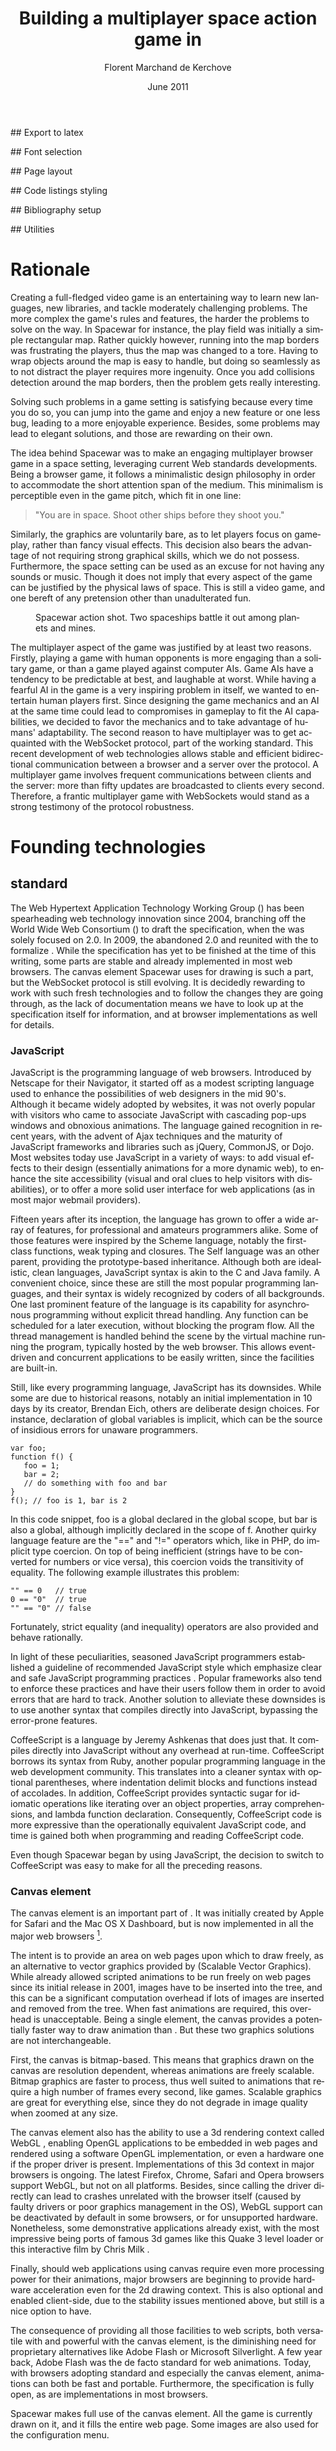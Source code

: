 # Draft of articles documenting Spacewar.
#+Title: Building a multiplayer space action game in \sc{html5}
#+Author: Florent Marchand de Kerchove
#+Email: fmdkdd@gmail.com
#+Date: June 2011
#+Language: en

## Export to latex 
#+LATEX_CMD: xelatex
#+LATEX_CLASS: article
#+LATEX_CLASS_OPTIONS: [a4paper, 12pt]
#+OPTIONS: toc:t

## Font selection
#+LATEX_HEADER: \setmainfont[Mapping=tex-text, Numbers={OldStyle, Proportional}, OpticalSize=0]{Utopia Std}
#+LATEX_HEADER: \newfontfamily\progfont[Numbers={Lining}, Scale=MatchLowercase]{Utopia Std}
#+LATEX_HEADER: \setmonofont[Mapping=tex-text, Scale=MatchLowercase]{Utopia Std}

## Page layout
#+LATEX_HEADER: \addtolength{\oddsidemargin}{-.2in}
#+LATEX_HEADER: \addtolength{\evensidemargin}{-.2in}
#+LATEX_HEADER: \addtolength{\textwidth}{.4in}
#+LATEX_HEADER: \addtolength{\topmargin}{-.4in}
#+LATEX_HEADER: \addtolength{\textheight}{.4in}
#+LATEX_HEADER: \linespread{1.05}

## Code listings styling
#+LATEX_HEADER: \usepackage{xcolor}
#+LATEX_HEADER: \definecolor{racoon}{rgb}{0.6, 0.6, 0.7}

#+LATEX_HEADER: \lstset{basicstyle=\progfont}
#+LATEX_HEADER: \lstset{tabsize=3, columns=fullflexible}
#+LATEX_HEADER: \lstset{breaklines=false, showstringspaces=false}
#+LATEX_HEADER: \lstset{frame=leftline, framerule=1pt, rulecolor=\color{racoon}}
#+LATEX_HEADER: \lstset{xleftmargin=7pt, framesep=5pt}

#+LATEX_HEADER: \lstnewenvironment{javascript}
#+LATEX_HEADER: {\lstset{ language={C}, morekeywords={var, function} }}{}

#+LATEX_HEADER: \lstnewenvironment{coffeescript}
#+LATEX_HEADER: {\lstset{ language={Ruby}, morekeywords={of} }}{}
#+BIND: org-export-latex-custom-lang-environments ((espresso "javascript") (coffee "coffeescript"))

## Bibliography setup
#+LATEX_HEADER: \usepackage{biblatex}
#+LATEX_HEADER: \addbibresource{draft.bib}

## Utilities
#+LATEX_HEADER: \renewcommand{\sc}[1]{\textsc{#1}}

* Rationale
  Creating a full-fledged video game is an entertaining way to learn
  new languages, new libraries, and tackle moderately challenging
  problems. The more complex the game's rules and features, the harder
  the problems to solve on the way. In Spacewar for instance, the play
  field was initially a simple rectangular map. Rather quickly
  however, running into the map borders was frustrating the players,
  thus the map was changed to a tore. Having to wrap objects around
  the map is easy to handle, but doing so seamlessly as to not
  distract the player requires more ingenuity. Once you add collisions
  detection around the map borders, then the problem gets really
  interesting.

  Solving such problems in a game setting is satisfying because every
  time you do so, you can jump into the game and enjoy a new feature or
  one less bug, leading to a more enjoyable experience. Besides, some
  problems may lead to elegant solutions, and those are rewarding on
  their own.

  The idea behind Spacewar was to make an engaging multiplayer browser
  game in a space setting, leveraging current Web standards
  developments. Being a browser game, it follows a minimalistic design
  philosophy in order to accommodate the short attention span of the
  medium. This minimalism is perceptible even in the game pitch, which
  fit in one line:

  #+BEGIN_QUOTE
  "You are in space. Shoot other ships before they shoot you."
  #+END_QUOTE

  Similarly, the graphics are voluntarily bare, as to let players
  focus on gameplay, rather than fancy visual effects. This decision
  also bears the advantage of not requiring strong graphical skills,
  which we do not possess. Furthermore, the space setting can be used
  as an excuse for not having any sounds or music. Though it does not
  imply that every aspect of the game can be justified by the physical
  laws of space. This is still a video game, and one bereft of any
  pretension other than unadulterated fun.

  #+CAPTION: Spacewar action shot. Two spaceships battle it out among
  #+CAPTION: planets and mines.
  #+ATTR_LaTeX: scale=1
  [[./img/action-shot.png]]

  The multiplayer aspect of the game was justified by at least two
  reasons. Firstly, playing a game with human opponents is more
  engaging than a solitary game, or than a game played against
  computer AIs. Game AIs have a tendency to be predictable at best,
  and laughable at worst. While having a fearful AI in the game is a
  very inspiring problem in itself, we wanted to entertain human
  players first. Since designing the game mechanics and an AI at the
  same time could lead to compromises in gameplay to fit the AI
  capabilities, we decided to favor the mechanics and to take
  advantage of humans' adaptability. The second reason to have
  multiplayer was to get acquainted with the WebSocket protocol, part
  of the \sc{html5} working standard. This recent development of web
  technologies allows stable and efficient bidirectional communication
  between a browser and a server over the \sc{http} protocol. A multiplayer
  game involves frequent communications between clients and the
  server: more than fifty updates are broadcasted to clients every
  second. Therefore, a frantic multiplayer game with WebSockets would
  stand as a strong testimony of the protocol robustness.

* Founding technologies

** \sc{html5} standard
   The Web Hypertext Application Technology Working Group
   (\sc{whatwg}) has been spearheading web technology innovation
   since 2004, branching off the World Wide Web Consortium
   (\sc{w3c}) to draft the \sc{html5} specification, when the
   \sc{w3c} was solely focused on \sc{xhtml} 2.0. In 2009, the
   \sc{w3c} abandoned \sc{xhtml} 2.0 and reunited with the
   \sc{whatwg} to formalize \sc{html5}. While the
   specification has yet to be finished at the time of this writing,
   some parts are stable and already implemented in most web
   browsers. The canvas element Spacewar uses for drawing is such a
   part, but the WebSocket protocol is still evolving. It is decidedly
   rewarding to work with such fresh technologies and to follow the
   changes they are going through, as the lack of documentation means
   we have to look up at the specification itself for information, and
   at browser implementations as well for details.

*** JavaScript
    JavaScript is the programming language of web browsers. Introduced
    by Netscape for their Navigator, it started off as a modest
    scripting language used to enhance the possibilities of web
    designers in the mid 90's. Although it became widely adopted by
    websites, it was not overly popular with visitors who came to
    associate JavaScript with cascading pop-ups windows and obnoxious
    animations. The language gained recognition in recent years, with
    the advent of Ajax techniques and the maturity of JavaScript
    frameworks and libraries such as jQuery, CommonJS, or Dojo. Most
    websites today use JavaScript in a variety of ways: to add visual
    effects to their design (essentially animations for a more dynamic
    web), to enhance the site accessibility (visual and oral clues to
    help visitors with disabilities), or to offer a more solid user
    interface for web applications (as in most major webmail
    providers).

    Fifteen years after its inception, the language has grown to offer
    a wide array of features, for professional and amateurs
    programmers alike. Some of those features were inspired by the
    Scheme language, notably the first-class functions, weak typing
    and closures. The Self language was an other parent, providing the
    prototype-based inheritance. Although both are idealistic, clean
    languages, JavaScript syntax is akin to the C and Java family. A
    convenient choice, since these are still the most popular
    programming languages, and their syntax is widely recognized by
    coders of all backgrounds. One last prominent feature of the
    language is its capability for asynchronous programming without
    explicit thread handling. Any function can be scheduled for a
    later execution, without blocking the program flow. All the thread
    management is handled behind the scene by the virtual machine
    running the program, typically hosted by the web browser. This
    allows event-driven and concurrent applications to be easily
    written, since the facilities are built-in.

    Still, like every programming language, JavaScript has its
    downsides. While some are due to historical reasons, notably an
    initial implementation in 10 days by its creator, Brendan Eich,
    others are deliberate design choices. For instance, declaration of
    global variables is implicit, which can be the source of insidious
    errors for unaware programmers.

    #+BEGIN_SRC espresso
      var foo;
      function f() {
         foo = 1;
         bar = 2;
         // do something with foo and bar
      }
      f(); // foo is 1, bar is 2
    #+END_SRC

    In this code snippet, foo is a global declared in the global
    scope, but bar is also a global, although implicitly declared in
    the scope of f. Another quirky language feature are the "==" and
    "!=" operators which, like in PHP, do implicit type coercion. On
    top of being inefficient (strings have to be converted for numbers
    or vice versa), this coercion voids the transitivity of
    equality. The following example illustrates this problem:

    #+BEGIN_SRC espresso
      "" == 0   // true
      0 == "0"  // true
      "" == "0" // false
    #+END_SRC
    
    Fortunately, strict equality (and inequality) operators are also
    provided and behave rationally.
    
    In light of these peculiarities, seasoned JavaScript programmers
    established a guideline of recommended JavaScript style which
    emphasize clear and safe JavaScript programming practices
    \cite{js-garden}. Popular frameworks also tend to enforce these
    practices and have their users follow them in order to avoid
    errors that are hard to track. Another solution to alleviate these
    downsides is to use another syntax that compiles directly into
    JavaScript, bypassing the error-prone features.

    CoffeeScript is a language by Jeremy Ashkenas \cite{coffee} that
    does just that. It compiles directly into JavaScript without any
    overhead at run-time. CoffeeScript borrows its syntax from Ruby,
    another popular programming language in the web development
    community. This translates into a cleaner syntax with optional
    parentheses, where indentation delimit blocks and functions
    instead of accolades. In addition, CoffeeScript provides syntactic
    sugar for idiomatic operations like iterating over an object
    properties, array comprehensions, and lambda function declaration.
    Consequently, CoffeeScript code is more expressive than the
    operationally equivalent JavaScript code, and time is gained both
    when programming and reading CoffeeScript code.
    
    Even though Spacewar began by using JavaScript, the decision to
    switch to CoffeeScript was easy to make for all the preceding
    reasons.

*** Canvas element
    The canvas \sc{html} element \cite{canvas} is an important part of
    \sc{html5}. It was initially created by Apple for Safari and the Mac OS
    X Dashboard, but is now implemented in all the major web browsers
    [fn:: By major web browsers, we mean Firefox, Chrome, Internet
    Explorer, Safari and Opera.].

    The intent is to provide an area on web pages upon which to draw
    freely, as an alternative to vector graphics provided by \sc{svg}
    (Scalable Vector Graphics). While \sc{svg} already allowed scripted
    animations to be run freely on web pages since its initial release
    in 2001, \sc{svg} images have to be inserted into the \sc{dom} tree, and
    this can be a significant computation overhead if lots of \sc{svg}
    images are inserted and removed from the \sc{dom} tree. When fast
    animations are required, this overhead is unacceptable. Being a
    single \sc{dom} element, the canvas provides a potentially faster way
    to draw animation than \sc{svg}. But these two graphics solutions are
    not interchangeable.

    First, the canvas is bitmap-based. This means that graphics drawn
    on the canvas are resolution dependent, whereas \sc{svg} animations are
    freely scalable. Bitmap graphics are faster to process, thus well
    suited to animations that require a high number of frames every
    second, like games. Scalable graphics are great for everything
    else, since they do not degrade in image quality when zoomed at
    any size.

    The canvas element also has the ability to use a 3d rendering
    context called WebGL \cite{webgl}, enabling OpenGL applications to
    be embedded in web pages and rendered using a software OpenGL
    implementation, or even a hardware one if the proper driver is
    present. Implementations of this 3d context in major browsers is
    ongoing. The latest Firefox, Chrome, Safari and Opera browsers
    support WebGL, but not on all platforms. Besides, since calling
    the \sc{gpu} driver directly can lead to crashes unrelated with the
    browser itself (caused by faulty drivers or poor graphics
    management in the OS), WebGL support can be deactivated by default
    in some browsers, or for unsupported hardware. Nonetheless, some
    demonstrative applications already exist, with the most impressive
    being ports of famous 3d games like this Quake 3 level loader
    \cite{q3demo} or this interactive film by Chris Milk \cite{rome}.
    
    Finally, should web applications using canvas require even more
    processing power for their animations, major browsers are
    beginning to provide hardware acceleration even for the 2d drawing
    context. This is also optional and enabled client-side, due to the
    stability issues mentioned above, but still is a nice option to
    have.

    The consequence of providing all those facilities to web scripts,
    both versatile with \sc{svg} and powerful with the canvas element, is
    the diminishing need for proprietary alternatives like Adobe Flash
    or Microsoft Silverlight. A few year back, Adobe Flash was the de
    facto standard for web animations. Today, with browsers adopting
    \sc{html5} standard and especially the canvas element, animations can
    both be fast and portable. Furthermore, the specification is fully
    open, as are implementations in most browsers.
      
    Spacewar makes full use of the canvas element. All the game is
    currently drawn on it, and it fills the entire web page. Some \sc{svg}
    images are also used for the configuration menu.
    
*** WebSocket
    The major part of Spacewar is its multiplayer aspect: having
    multiple players participating in the same game, each using a
    different browser on their own computer. This is enabled by the
    introduction of WebSockets to \sc{html5}.

    The \sc{http} protocol was conceived as a unidirectional protocol: from
    the client to the server. The server can not initiate an
    unsolicited connection with a client, and is only allowed to send
    data to the client in response to a previous request from the
    client. Yet, asynchronous updates from the server have become a
    major part of today's web browsing. The usual solution is to abuse
    the protocol in part, by having the client frequently poll the
    server for updates. Typically, the client would send a request to
    the server every two seconds, and the server would respond with
    update data, or with an empty response if no update occurred. This
    is a simple way to provide the illusion of asynchronous updates,
    but it comes at a price. 

    To receive update in a timely fashion, the polling frequency
    should be short, around 5 seconds. This means that every 5
    seconds, a \sc{http} request is sent to the server, and a response is
    received. Sending a new \sc{http} request requires establishing a \sc{tcp}
    connection with the server, and that in turn takes some round
    trips between the client and the server. In addition, the request
    and response have to contain \sc{http} headers that add to the packets'
    size, though the information they transmit is mostly the same each
    time. This short polling technique is thus very inefficient, as
    not only time is wasted by setting up a full \sc{tcp} communication
    each time, but bandwidth is also squandered.

    To alleviate these problems, more refined techniques have come to
    light. The two most common mechanisms are known as \sc{http} long
    polling and \sc{http} streaming. Both are described \sc{rfc} 6202
    \cite{rfc6202}. As the name implies, long polling consists of
    sending a request to the server, who will delay its response until
    there is data to transmit. When the client receives the response,
    it immediately sends a new request for the next update. In \sc{http}
    streaming, the server sends its response in parts, thus keeping
    the connection with the client alive, until its renewal after a
    set amount of time. While more efficient than short polling, both
    have disadvantages over a straightforward \sc{tcp} socket. When
    renewing the long poll request or stream, messages can not be sent
    from the server, and must thus be buffered until the connection is
    established. Other difficulties may arise when intermediaries
    (proxies, gateways) are present between the client and the server,
    as they may decide to cache the server responses, thus defeating
    the mechanism. Best practices for implementing these techniques
    are described in the \sc{rfc}.

    A better solution is to augment the \sc{http} protocol, allowing true,
    persistent bi-directional communication without much
    overhead. That is precisely the high-level description of the
    WebSocket protocol \cite{ws-prot}. This protocol consists of
    establishing a \sc{tcp} connection between a client and a server,
    allowing two-way message passing after an \sc{http} handshake
    part. Using the \sc{http} request/response model, both client and
    server acknowledge of an "\sc{http} upgrade" to use the WebSocket
    protocol. Once they agree, messages can be freely sent between
    both entities until the connection is closed. In addition to the
    \sc{tcp} connection, the WebSocket protocol provides other features. To
    quote the protocol draft:

    - a Web "origin"-based security model for browsers;
    - an addressing and protocol naming mechanism to support multiple
      services on one port and multiple host names on one \sc{ip} address;
    - a framing mechanism on top of \sc{tcp} to get back to the \sc{ip}
      packet mechanism that \sc{tcp} is built on, but without length limits.

    The WebSocket protocol enforces the same origin policy commonly
    used in web browsers. Basically, WebSockets established between a
    browser and a web server at http://www.foo.com/ can only be
    accessed by scripts running for a page from a server with the same
    domain. Scripts from other domains do not have legitimate access
    to resources (scripts, sockets) of others.

    The WebSocket \sc{API} \cite{ws-api} offered to web browsers
    scripts is rather straightforward, and event-based. In simple
    setups, the client only has to create a WebSocket object, then
    register function callbacks for the following events: connection
    open, message received, connection closed. The WebSocket object
    can be used to send messages to the server, and to close the
    connection. Messages can either be sent as \sc{utf-8} strings or
    as raw binary.

** Node
   Obviously, WebSocket support is required both on the client and on
   the server. On the client side, a check may be done when the game
   script executes to detect WebSocket support in the browser, and act
   accordingly. On the server front, the choice is more limited. The
   early prototype of Spacewar used a \sc{php} implementation of the
   WebSocket protocol on the server. Back then, the server was only
   used to pass messages around between clients. All the game logic
   was handled by the clients themselves, and each client sent its
   state to all the others, via the server. It quickly became clear
   however that this \sc{php} implementation of WebSocket was meant
   for trivial demonstrations purposes, but not for real applications.

   As a result of the WebSocket protocol being recent and not
   finalized, the number of implementations available outside of web
   browsers is not overwhelming, though sufficient. Although the
   protocol is not overly complicated, implementing it was beyond the
   scope of Spacewar. Besides, due to security concerns, the protocol
   is still evolving. An implementation that can stay up to date with
   current and future versions of the protocol is preferred. This
   essentially means that the chosen WebSocket implementation should
   be popular enough to ensure that it will be supported until at
   least the protocol finalization. A rapid search indicates there are
   already quite a few implementations for C, C#, Java, Ruby and
   JavaScript, and more. The JavaScript implementation is of
   particular interest, and was chosen for reasons we will now expose.

   First and foremost, since JavaScript was required for programming
   the client, having it as the server language helps promoting code
   reuse and consistency. The code is clearer as a result, since some
   client constructs are mirrored on the server.
   
   Secondly, the chosen JavaScript implementation of the WebSocket
   protocol is actually a module for a high-performance server
   back-end software running JavaScript code, called Node (or node.js)
   \cite{node}. At the core, Node is an abstraction of asynchronous
   I/O with a layer of web-oriented networking facilities designed for
   building scalable web servers. Under the hood Node is running
   Google's V8 JavaScript engine, which allow users to program all
   their server code using only JavaScript, although Node itself is
   essentially C++.
   
   With the growing number of Internet users, it is not uncommon for
   web hosts serving popular content to handle a million or more daily
   hits, and a hundred thousand of simultaneous clients. Against such
   numbers, very efficient server software (and hardware) is required.
   The two main approaches for serving content at this rate in server
   software are multithreading and asynchronous (non-blocking)
   I/O. While allocating a thread for each client (or a group of
   clients) and retrieving content with blocking I/O in each thread is
   feasible, implementations of threads in most systems makes this
   solution sub-optimal. For one, managing ten thousand threads can
   become quite complex. In addition, the costs of thread allocating,
   context switching and scheduling hamper this method's scalability.

   On the other hand, asynchronous I/O is rather straightforward:
   instead of spawning a new lightweight process (thread) to read and
   send a file to the client, just wait for the system to signal the
   file readiness, and execute a callback function to read and send
   it. The cost of handling one more client is much lower than for
   multithreading, although not all non-blocking I/O mechanisms in the
   OS are equal. Hardware interrupts are favored, but might not be
   available, in which case the slower method of polling is used.
   Nonetheless, non-blocking I/O has garnered a strong following in
   the web development community, assessed by the popularity of server
   software like Python's Twisted, or Ruby's EventMachine. This is
   explained partly by the popularity of the language they are
   implemented in, partly by the performance they provide, and mostly
   by the convenience of their event-driven model for programmers.

   Since all the work with asynchronous I/O is done in callbacks, this
   directly translates into programming for events, a recurrent
   pattern of web programming. For instance, an \sc{http} server will have
   a function to handle a "request" event. Every request sent to the
   server will wake up Node, trigger this function, and send Node to
   sleep once the function has returned. It must be noted that since
   no threading is involved, the callbacks execute sequentially rather
   than concurrently. In particular, callbacks that are slow to return
   will become a bottleneck for the server scalability. Nevertheless,
   the event-driven approach is quite fit to the \sc{http} request/response
   model, as well as other network applications.

   Node also aims to be very modular: even core features are provided
   as modules lazily loadable in a server program. The WebSocket
   protocol is available in Node thanks to such modules. Spacewar uses
   the one named Socket.IO \cite{socket-io}. While other modules
   expose the bare WebSocket protocol in Node, Socket.IO can fallback
   to other protocols (like Ajax, \sc{http} long polling or \sc{http} streaming)
   if the client has no support for WebSocket. This is highly
   convenient, given the discrepancies between browsers as well as
   between a browser's different versions.

* Other works
  Spacewar arose from the want to see some dog-fighting space action
  in web browsers leveraging modern technologies. Outside of the gravity
  gimmick inspired by the open source game Slingshot \cite{slingshot},
  there was no direct influence by other works until we took a peek at
  what was available.

  Strangely enough, the space setting seems to be popular, as at least
  two games built with JavaScript and Node bear the same premises. The
  first one is Lazeroids \cite{lazeroids}. The server was initially
  conceived using Ruby on Rails over a week-end competition, and later
  converted to Node. The gameplay is a voluntary homage to the classic
  1979 arcade game Asteroids where a lone spaceship fires round-shaped
  bullets at dangerously concave asteroids drifting in the otherwise
  empty space. Lazeroids allow multiple players to play in the same
  world and feature a score board. Attacking other players did not
  seem to work right when we tried it, and the gameplay also feels
  dated, with reason. Still, one must keep in mind that Lazeroids was
  conceived as a demonstration of Ruby on Rails and \sc{html5} capabilities
  over a 48-hours period.

  The second space-inspired browser game is Rawkets \cite{rawkets}. Here
  the focus is on player versus player combat, as there are no other
  interactions with the world. The fighting stage is delimited by a
  thick rectangular wall, and the combat is very basic. Ships fire
  bullets that go straight ahead dealing damage to the first target
  hit. Ships can sustain some damage before exploding, and recover
  damage over time. The graphics are elementary, except for the
  somewhat fancy static background and interface. There are even sound
  effects and a background music [fn:: Rawkets uses Adobe Flash for
  sound. Although the \sc{html5} standard introduces an audio API, browser
  implementations might have been lacking when Rawkets was
  conceived.]. Like Lazeroids, Rawkets primary purpose is to
  demonstrate the capabilities of \sc{html5} and Node in the fun setting of
  a multiplayer space fighting game.
     
* Inner workings

** Overview

*** The game's rules and goal
    As previously stated, the intent in building Spacewar was to
    become more comfortable with standard and future web technologies,
    by creating a simple, yet engaging multiplayer game. The core
    gameplay revolves around shooting spaceships in space, with the
    added twist of compensating for the surrounding planets' gravity
    that draws spaceship fire.

    Browsing to the game server's \sc{url} immediately jumps the client
    into the game. Each player controls exactly one ship. The commands
    are simple: ships can rotate left or right, thrust forward, fire a
    bullet or use a bonus. Ships are brittle: one hit is all it takes
    to destroy them. Obstacles are plenty: planets, bullets, other
    ships, and lethal bonuses. The bright side is that dying bears no
    in-game penalty aside from losing any held bonuses, as hitting the
    spacebar immediately spawns a new ship. Hearing the opponent gloat
    over his victory is punishing enough.

    The action takes place on a rectangular map wrapped at the edges,
    effectively simulating a torus. A plain rectangular map with
    border walls is not symmetric: corners are notably disadvantageous
    for players who wander in them, since it is much harder to escape
    from them. The central area will thus see most of the action. A
    torus is symmetric action-wise, as all area have the same
    mobility. The toric map is harder to handle though, especially
    when considering collisions at the map borders, or when drawing it
    seamlessly in the client. The map is populated with immobile
    planets, which have two roles in the game. First they act as
    obstacles for players, as a ship colliding a planet will
    immediately turn to sidereal dust. Players can not blindly go
    forward, but must learn to maneuver skillfully between cluster of
    planets in order to survive. Secondly, planets affect the
    trajectory of bullets fired from the spaceships. Each planet has a
    gravity parameter proportional to its radius, and bullets are
    subject to every planet gravity field. Larger planets pull harder
    on bullets, eventually crashing them on their surface. Players
    have to learn how bullets react to gravity, as it is crucial to
    improve their aim but also to better dodge other ships' bullets.

    The game has no explicit goal other than enjoyment. Adding some
    kind of scoring system, based on the number of ships destroyed and
    length of survival would be trivial, but whether this is
    effectively beneficial to the game experience is still
    undetermined. The core formula has proved to be satisfying enough
    for the time being.

    The bonuses add variety to the game, by introducing new obstacles
    and weapons. New bonuses are regularly dropped onto the map,
    staying at their location until a ship picks it up by flying over
    it. Ships can only have one bonus at a time. Flying over a bonus
    when already holding one will replace it. Once picked up, a bonus
    can be used until it has no more charges. Most bonuses currently
    implemented have only one charge. Bonuses are not definitive, and
    need testing to determine if they have their place in the
    game. The upside is that bonuses are easily added and removed from
    a game for test purposes using parameters. Player feedback can be
    used to increase or decrease the probability of a certain type of
    bonus appearing. Ideally, these parameters could be altered even
    during a game, matching the current players' interests. The most
    successful bonus so far is the mine, immobile when placed on the
    map, but which explodes when a ship or a bullet enter its
    detection radius. These mines are a useful to set up traps against
    tailing opponents, or in tight planet clusters.

*** The decentralized prototype
    Spacewar is divided into a client and a server program. Both are
    written in CoffeeScript, compiled to JavaScript before being
    run. The client program is intended to be executed inside a web
    browser supporting the \sc{html} canvas element. The server must be run
    by Node with additional modules installed.

    Historically, the initial prototype of Spacewar was meant to work
    without a server. The client handled all the game logic simulation,
    in addition to drawing, and one could play the game even if a
    server was not available. On the other hand, if a server was
    running, then clients would send it their position and bullets, and
    the server would broadcast them to all other connected clients. The
    server thus acted as a mere relay.

    This decentralized model had its merits: clients could play without
    a server, nearly all computation was offloaded to clients, thus
    greatly alleviating the server load, and the server was truly
    scalable, able to handle many clients since its only role was to
    coordinate packets between clients. But this approach was not
    devoid of problems. The first one was the game state
    synchronization across all clients. Since all clients ran their own
    game logic and only sent updates concerning their own actions, the
    game state was different for each one ; there was no authoritative
    state as in a centralized model. This allowed asymmetric situations
    to arise, where a ship would be dead for some clients but not for
    others. Although this might have been solvable, by acknowledging
    collisions between entities for affected clients for instance, the
    far greater issue of cheating remained.

    One thing to keep in mind with secure web development that also
    applies to games, is to never trust the client. The client, when
    given the chance, will always try to exploit any flaw to gain
    advantage. In a game setting, this amounts to cheating, which ruins
    the game experience of everyone else involved. This is not to say
    that all clients should be regarded as evil exploiters, as most are
    not, but care should be taken as to minimize, and even annihilate
    the risks. If by any means someone is able to gain an unfair
    advantage, then, given enough time, someone will. Manipulating the
    game code is made even easier with JavaScript browser games ; no
    decompilation is necessary as all the code is interpreted and
    embedded in the web page. With this in mind, letting clients make
    unilateral game decisions is ripe for exploits. In the Spacewar
    prototype, clients could easily change the ship maximum speed, to
    move faster than other players and gain advantage. The sole answer
    is to check all data received from clients, and drop faulty
    packets.

    Again, cheating is avoidable, game state synchronization is doable,
    but complexities and subtleties quickly arise when trying to solve
    both problems. The centralized model of a game server handling all
    game logic and broadcasting it to clients is far simpler to
    design. The choice was thus made early to switch Spacewar to this
    centralized model, at the cost of losing the ability for clients to
    play without a server, and greatly diminishing the scalability, but
    working as expected.

** Client side
   The client program has two roles:
   - It gathers keyboard input from the player and forwards them to
     the server.
   - It receives updates from the server and renders the game to the
     canvas.
   In a way, the client can be thought of as a terminal with a fancy
   interface.

   First, it has to establish the connection to the server. This
   amounts to creating the WebSocket, and waiting for the connected
   event. When this event is received, it contains an id number used
   to identify the client, which the client saves. Then, the client's
   preferences (name and color of ship) are sent, if any, and a ship
   is requested. Once notified of the ship creation, the game render
   loop is started, and the client can play.

   From then on, every time the client hits or releases a key, a
   message is sent to the server. Knowing which keys each client has
   pressed, the server updates each ship accordingly when going
   through its own update loop. When any entity of the game world
   changes, the client receives a message containing the new values to
   synchronize its local state with the server state. The client is
   only told what it needs to know in order to draw the game world
   correctly. Information unneeded for drawing is never transmitted.
   In parallel, the rendering loop displays the game world to the
   player, centered around its ship.

*** The rendering algorithm
    Drawing the game is the main role of the client, and most
    expensive in computer time. All drawing takes place on the \sc{html}
    canvas element, using the 2d rendering context. The canvas is
    stretched to fill the client's whole window, adapting to eventual
    resizing events, thus maximizing the player's view. To ensure
    smooth rendering, the scene is requested to be drawn at 60 frames
    per second. This is only a request: clients will do their best to
    reach this frequency, but under-performing clients might not reach
    it. In this case, the rendering will be choppy, and playing might
    become difficult, or even unsatisfactory. Efforts should thus be
    made to ensure most computers can draw the game fast enough to
    allow a smooth play. Optimization comes after correctness however,
    and since Spacewar is not feature complete at this stage, some
    parts can lead to slowdowns on even recent hardware.

    The rendering loop algorithm is very similar to the following
    code:

    #+BEGIN_SRC coffee
      redraw = (context) ->
         context.clearCanvas()
      
         # Center view around the player's ship.
         centerView()
      
         # Draw all objects.
         for obj in gameObjects
            obj.draw(context) if obj.inView()
      
         # Draw all visual effects.
         for e in effects
            e.draw(context) if e.inView()
      
         # Draw outside of the map bounds.
         drawInfinity(context)
      
         # Draw user interface.
         drawUI(context)
    #+END_SRC

    #+ Schema of drawing process

    We start by clearing the whole canvas, which contained the
    previous frame. This is needed since the scene is centered around
    the player, thus every object in view has to be redrawn every time
    the player moves. On this blank canvas, the game is drawn in
    layers. Each layer is drawn atop of the previous one, and any
    drawing done in a layer obscures the drawings done at the same
    place in lower layers. The first layer contains every game object
    (ships, bullets, planets, bonuses). The second layer is filled
    with cosmetic effects that are tied to a particular object and
    exist only on the client. Ship explosions are the only effect
    present so far. The final layer is used for the user interface:
    radar symbols drawn at the window's edges to indicate other
    players and incoming bonuses that are out of view. The
    drawInfinity method warrants a deeper explanation.

*** Drawing infinity ... and beyond
    The purpose of the drawInfinity method is to render the toric map
    to the player by redrawing each visible object outside of the map
    edges. Without drawInfinity, a player near an edge of the map
    would not see the objects beyond the edge until he crosses it and
    is wrapped around on the torus. This method helps to create a
    seamless transition when wrapping around the edges. To illustrate,
    look at the following screenshot taken from the game.
    
    #+CAPTION: Drawing the game world with (left) and without (right)
    #+CAPTION: drawInfinity.
    #+LABEL: fig:inf
    #+ATTR_LaTeX: scale=1
    [[./img/infinity.png]]

    On figure \ref{fig:inf}, the game screen is shown without calling
    drawInfinity (right-hand part), as well as with drawInfinity
    (left-hand part). Without drawInfinity, the visible part of the
    game map is drawn at the center of the canvas, leaving the area
    outside of the map blank. Since the map is a torus, there can not
    be any undrawn part on the canvas. Here the right part of the
    canvas should show the leftmost area of the game map, the top part
    should show the bottom of the map, and so on. That is precisely
    what the drawInfinity method does: it redraws the map at the edges
    of the original map by translating it. The method collects the
    edges currently visible by the player and draws the map for each
    one. The results are witnessed on the left of figure
    \ref{fig:inf}, where the map is cloned to fill the whole canvas.

    While this drawing method ensures the world is correctly rendered
    as a torus, there are additional details to take care off. First,
    all objects should behave accordingly to the toric condition of
    the map. That is the server's role when updating the game
    world. For instance, bullets should wrap around and be affected by
    the gravity of all surrounding planets, even planets that are
    beyond the map edges. Another example is given by the planets:
    they should not overflow the map when created, otherwise they
    would be rendered as overlapping another planet from the other
    side of the map, which is not allowed. Last but not least, the
    radar that is used to show other players' ships and incoming
    bonuses that are out of view must select the nearest target among
    all the "ghosts" of an object, those mirror images drawn by the
    drawInfinity method. When the player's ship is near the left
    border of the map, and another ship is near the right border, the
    radar should indicate the shortest route to the target, which is
    realized by going left and wrapping around the edges, rather than
    traversing the whole map by going to the right.

    #+ Two-part schema of radar indicating real target, then
    #+ nearest ghost

*** Rendering performance
    Drawing to the canvas at 60 frame per second, even in 2d, can tax
    even recent hardware. Speeding up this step is beneficial to
    gameplay, as smooth rendering is essential to fast paced
    action-oriented games. While we prefer to avoid premature
    optimization, some has already occurred and bore great benefits.

    The first optimization is avoiding to draw objects that are out of
    view. Each object is drawn only if it can be seen by the player,
    within the bounds of its screen (there is no line of sight
    restriction). This saves \sc{cpu} cycles, as even if a pixel would not
    be rendered to the screen, browsers still take time doing
    operations on it. That is because the canvas element can be drawn
    upon even if it is not attached to the \sc{dom} tree, saved for later
    purposes. Since the map can be vastly larger than the player's
    view, and full of objects rather costly to draw, this check is
    judicious.

    #+CAPTION: Objects that are out of the player's view are
    #+CAPTION: not drawn to save time. Here the player's view is drawn in pink
    #+CAPTION: and culled objects are in light gray.
    #+ATTR_LaTeX: width=.7\textwidth
    [[./img/view-culling.png]]

    The second optimization is avoiding to redo costly operations that
    can be saved. Planets are immobile objects that never change their
    shape or color during the game. They are also numerous on the map,
    thus rather costly to draw, even though they are represented by
    bare discs. By drawing each of them only once to a devoted canvas,
    we can later draw this hidden canvas onto the real canvas
    presented to the player at a lower computational cost. Drawing to
    a hidden surface beforehand and applying this surface to the game
    canvas like a stamp is a cornerstone technique of 2d game
    programming called "spriting".

    These optimizations already proved their worth by stabilizing the
    framerate, but it must be noted that the low-level tweaking common
    in video game programming is restricted in this setting. The
    programmer has only access to the canvas, and the browser is in
    charge of the lower-level operations and interaction with the
    graphic capabilities of the client's machine. While tuning for
    specific browsers is feasible, tailoring the game to the features
    offered by a particular \sc{cpu} or \sc{gpu} is beyond reach. This
    is the cost of using a scripting language running inside a
    browser. Luckily, implementers of the canvas element are committed
    to minimize this cost. For instance, both Gecko (used by Firefox)
    and WebKit (used by Chrome and Safari) engines provide double
    buffering to the canvas: drawing operations are done off-screen
    and the resulting canvas is shown only when the script is
    sleeping, after the frame is done drawing. This is quicker than
    directly drawing to the screen framebuffer.

** Server side
   The server program is where the game actually resides, where game
   logic, collision detection and resolution, and synchronization
   between clients arises. As previously stated, the server is written
   in JavaScript (compiled from CoffeeScript) and run in a Node
   environment.

   Before launching the actual game server, some preparations are in
   order. First, a \sc{http} server is started to serve the client
   files. The second step is to bind the WebSocket to the \sc{http} server,
   listening for a \sc{http} upgrade request initiated by the client
   program. Finally we setup the callbacks for the client connexion,
   disconnection and message events, initialize the game map and then
   launch the game loop.

*** Client-server communication
    When a client connects to the server, a player id number is
    established, an associated player object is created server-side,
    then the client is notified of the connexion. Following that, the
    client should request a ship, in which case the server will create
    the ship and send a full game update to the client containing all
    game objects. Once this is done, the client can play.

    During the main course of the game, the only messages received by
    the server from clients are input related. Pressed and released
    keys are sent to the server, who updates the corresponding player
    object.

    In the event of a client disconnection, be it voluntary or
    accidental, other clients are notified and resources are freed.

*** Setting up the game map
    To initialize the map, its dimensions are first retrieved from the
    preferences file. This file contains constant values used
    throughout the game simulation which can be customized to tune the
    game mechanics. For example, the preferences file describes the
    maximum allowed ship speed, the intensity of the gravity effect on
    bullets, and the activation time of mines.

    Once the map size is known, we must populate it with planets. The
    number of planets to place and their radius range is also loaded
    from the preferences file. Then each planet is randomly put on the
    map, provided that it does not overlap any previously put
    planet. There is a chance for each planet to have an accompanying
    satellite. When this happens, the total radius of the system is
    taken into account when checking against overlaps. Satellite
    size, rotational speed and distance to host planet are all
    parameters in the aforementioned file.

*** The update loop
    The most run code on the server is the one called by the update
    loop. Similarly to the client drawing loop, the server update loop
    is run at a high frequency: every 20 milliseconds, which
    translates to 50 updates per second. The client and server update
    loops do not have to be synchronized, since there will always be
    an added network latency between them. The server should update
    very often though, to be able to quickly respond to user input.

    Let us have a look at the (abridged) update loop:

    #+BEGIN_SRC coffee
      update: () ->
         # Process input from players.
         for id, player of @players
            player.update()
      
         # Move all objects and update their grid position.
         for id, obj of @gameObjects
            obj.move()
            if obj.tangible()
               @placeObjectInGrid(obj)
      
         # Check and handle all collisions between objects.
         @handleCollisions()
      
         # Let objects update and record their changes.
         allChanges = {}
         for id, obj of @gameObjects
            obj.update()
            allChanges[id] = obj.changes()
      
         # Send only the changes to all clients.
         @socket.broadcast
            type: 'objects update'
            objects: allChanges
    #+END_SRC

    The first step is to process the input of each player. Spacewar requires
    only five keys:
    - Up arrow to thrust forward,
    - Left and right arrow to rotate,
    - Spacebar (or A) to fire,
    - Z to use the carried bonus.
    The client sends its keys to the server which saves them for this
    update purpose. When processing each player's input, the server
    only has to check whether a key is pressed to update the player's
    ship accordingly. For example, if the left arrow key is pressed at
    the time the server enters the update loop, the ship's facing
    angle will be decreased [fn:: The origin of the \sc{HTML} canvas
    element is at the upper left corner, with x increasing to the
    right and y increasing to the bottom. Consequently, angles of the
    unit circle increase clockwise instead of conventionally
    increasing counterclockwise.].

    The next step is to update all objects. This is divided into three
    parts: first objects are moved, then all collisions between
    objects are checked and handled, and finally objects have their
    state updated. With this division, objects can post-process
    collisions in their update method instead of requiring a separate
    method with duplicated code. Moving all objects is simple: the
    position is updated with respect to the object's velocity. The
    only subtlety is to wrap around the map edges. Some objects like
    planets and bonuses do not ever move. Bullets are of interest
    since they are affected by gravity from planets: a Newtonian
    gravity formula is applied to the bullet acceleration vector for
    every planet around.

    Once positions are updated, objects are placed in a grid used to
    check collisions. We will cover collisions in further details in
    [ref]. After collisions are processed, the state of each game
    object is updated. In this step, objects can update anything not
    related to position, which is handled in the position update. For
    example, mines grow their detection radius and satellites increase
    their rotation angle.

    Most objects will have their state changed as a result of these
    steps. Moving changes the position vector, mines change their hit
    radius at each update, ships and bullets can die after hitting
    another object, etc. Clients should be notified of all these
    changes, but there is no need to transmit fields that have not
    been modified. Full game objects are already sent to the client at
    connexion time. Further updates only transmit the changes to avoid
    wasting bandwidth and unnecessary serialization. For this purpose,
    all game objects have the possibility to mark fields to be watched
    for changes. Changes to these marked fields are recorded into a
    dedicated object that is gathered in the update loop by calling
    /obj.changes()/. When changes from all objects are obtained this
    way, clients are notified of the game update by broadcasting.

*** Handling collisions
    Treating collisions between game objects is straightforward,
    except for a few subtle details. The basic principle is to check
    every couple of objects for collisions and handle side effects
    with respect to object type. In Spacewar, all ships would check if
    a collision occurred with any other ship, bullet, planet, bonus,
    etc. Obviously a collision is symmetrical, meaning we only have to
    check half of the couples. Once a collision is detected side
    effects are applied. If a collision occurred between a ship and a
    bullet for example, the ship would explode and the bullet would
    enter its 'dead' state. Both would not be able to collide with
    another object anymore. On the other hand, if a ship collided with
    a planet, the ship would still explode but the planet would be
    unaffected. Processing side effects from a collision at the same
    time for both colliding objects is clearer, since all effects from
    the collision are in one place. It is also easier than having
    objects handle the collision themselves, where issues related to
    the absence of atomicity arise.

    Accurately checking for collisions between two objects often
    requires solving equations, which can be quite costly depending on
    the shapes involved. Accuracy can then be traded for speed by
    using approximated equations. A uncompromising speedup can be
    obtained by only checking collisions between nearby objects. To
    group objects by proximity, any form of spatial hashing can be
    used. Spacewar elected the spatial grid approach, as it is
    straightforward and fit to the 2d rectangular map. The map is
    divided into same-sized regions at its creation. During the update
    loop, when objects are moved, they are inserted in all regions
    they overlap with. Collisions are then only checked between
    objects belonging to the same region. Due to the toric nature of
    the map, the spatial grid has to be toric too. Objects near the
    map edges can lie in grid regions adjacent only by wrapping
    around. Collision checks thus have to work on parts rather than
    whole objects. Other optimizations rely on ensuring game objects
    are tangible before diving into costly computations.

* Future improvements
  In the current state, Spacewar is playable, enjoyable and rather
  stable. However, there is still room for improvement. On the short
  term, we would like to allow clients to launch games and invite
  friends in it. The envisioned scheme is the following: after landing
  on the Spacewar homepage, the client would be greeted with two
  choices of playing straight away, and creating a new game. Playing
  straight away would jump the client into a randomly determined
  active game. The client could also express wishes on its playing
  preferences, like specifying the maximum number of player in the
  game, the density of planets, the map dimensions and so on. These
  wishes would narrow the search for an active game to join.
  Alternatively, were the client to choose to create a new game, he
  would be prompted for more in-depth settings, similar to those
  currently present in the preferences file. He would be able to set
  the maximum number of players allowed in the game, the map
  dimensions, the density of planets and satellites, but also the
  allowed bonuses and bonuses timing. Eventually, he should be able to
  tweak the game settings so much that the created game would have a
  unique quality to it. Once he is satisfied with these settings, the
  client can start the game. An active game would have a unique \sc{url}
  attached to it. The client who created the game should forward this
  \sc{url} to all the players he wants to spar with. Upon accessing this
  \sc{url}, those players would immediately join the action.

  On the technical side, this scheme of having multiple games running
  concurrently would be interesting to implement. This might need some
  more thought, but at this time we envision to have a delegated \sc{http}
  server program running in front of the multiple Spacewar games,
  forwarding the messages from clients to dedicated game processes,
  depending on the access \sc{url}. This program would thus act similarly
  to a reverse proxy.

  In order to allow at least a dozen of those games concurrently
  running on the same machine, each game hosting from a handful to
  potentially ten or twenty players, the server program needs to only
  consume a fraction of the machine's resources. Otherwise the
  hardware costs to support even a hundred concurrent players will
  quickly rise to the unaffordable level. Consequently, optimization
  in the server is another short term goal. This optimization should
  focus on scaling resource usage with the number of game objects. It
  goes without saying that optimizing client drawing is another
  priority. The game is currently rather demanding, even though the
  graphics are bare. This is due in part to the immaturity of
  implementations of the canvas rendering context in current web
  browsers. Nonetheless, there are certainly ways to fasten the
  rendering loop without waiting for optimizations on browsers to
  happen.

  Other priorities, on a longer term, are the compatibility and
  stability of both client and server programs. For example, every
  browser handle input a different way: we need to account for this
  fact. The goal is to provide a similar experience on all supported
  browsers. Particularities in each browser makes this a challenging
  task. For instance, Firefox does anti-aliasing on the canvas
  element, while Chrome does not. This translates into the
  impossibility to specify sub-pixel coordinates to draw at when using
  Chrome. Since anti-aliasing is not part of the canvas element
  specification and let to implementers, we have to accommodate these
  peculiarities.

  More gameplay-oriented features are planned as well: more bonuses,
  single-player action, and some way of tracking progress in
  multiplayer matches. We might also consider making the client
  compatible with touch devices, both to widen the audience and to
  learn how to interact with those devices in a web setting.

  Be it a new language, an experimental library, a novel algorithm,
  learning has always been the strongest motivation to take on this
  project. We picked up quite a few skills along the road, and will
  continue to do so until we run out of ideas to improve Spacewar.
  Then we will acknowledge of the game maturity, rest a while, and
  move on to another project, ready to learn anew.

* Acknowledgments
  Like any creative project, Spacewar was not conceived in a vacuum ;
  it is not the product of any solitary mind cloistered from outside
  influences. To the contrary, it was nourished by past experiences,
  discussions with friends and family, and extensive readings. Even
  though it is our own, original work, we would like to acknowledge of
  the most important contributors, be they direct or indirect.

  As stated previously, the original idea for Spacewar was inspired by
  Slingshot by Jonathan Musther and Bart Mak. Other inspirations were
  the eponymous /Spacewar!/ conceived by Steve Russel, Martin Graetz
  and Wayne Witaenem on a \sc{dec} \sc{pdp-1} at \sc{mit} in 1961, and
  Ambrosia Software's /Escape Velocity/ series. Slingshot was
  introduced to us by fellow students Adrien Bruyere, David Ducatel
  and Thibaut Demare. Having already toyed with ships and WebSocket,
  seeing the gravity gimmick of Slingshot initially inspired us to
  make a browser-based multiplayer light version of it.

  We would like to sincerely thank fellow hacker Merwan Achibet for
  continually bringing new ideas to Spacewar and refilling our
  motivation gauge. Your overnight commits are always a joy to test
  and fix. Students who helped us play-test Spacewar outside and
  during classes also deserve recognition, though it might be in
  their best interest to remain anonymous.

  Spacewar was meant to be a side project, not our main semester
  project at university. Due to the difficulties encountered with our
  initial project topic, we ended up switching, all for the best. This
  of course would not have been possible without the understanding of
  Cyrille Bertelle, my former project adviser, Claude Duvallet,
  adviser for Spacewar, and Eric Sanlaville, supervisor of our
  university degree.

  These acknowledgments would not be complete without mentioning the
  authors of the main tools and libraries we used to develop Spacewar.
  Already cited were the JavaScript language by Brendan Eich,
  CoffeeScript by Jeremy Ashkenas, Node by Ryan Dahl, Socket.IO by
  Guillermo Rauch. The browsers we use daily to run Spacewar are
  Firefox by Mozilla and Chrome by Google. The code to Spacewar is
  managed with the distributed revision control system Git authored by
  Linus Torvalds, and remotely hosted at GitHub which was created by
  Chris Wanstrath, PJ Hyett and Tom Preston-Werner. Most of these
  projects are open source, and while we mentioned their initial
  authors, we do not forget all of their contributors. Lastly, our
  fingers would like to thank \sc{gnu} Emacs, for all the hours saved.

#+LaTeX: \printbibliography

* Links                                                            :noexport:
** JavaScript
   - [[https://google-styleguide.googlecode.com/svn/trunk/javascriptguide.xml][Google JavaScript Style Guide]], Aaron Whyte et al.
   - [[http://bonsaiden.github.com/JavaScript-Garden/][JavaScript Garden]], Ivo Wetzel and Zhang Yi Jiang, 2011.
   - [[http://coffeescript.org/][CoffeeScript]], Jeremy Ashkenas.

** WebSocket Protocol
  - [[http://tools.ietf.org/html/rfc6202][Known Issues and Best Practices for Long Polling]], April 2011
  - [[http://tools.ietf.org/html/draft-ietf-hybi-thewebsocketprotocol-07][The WebSocket protocol standards draft]], April 22, 2011
  - [[http://dev.w3.org/html5/websockets/][The WebSocket API]], May 21, 2011
  - [[https://code.google.com/p/phpwebsocket/][phpwebsocket]], February 2010

** Node
   - http://nodejs.org/
   - [[http://socket.io][Socket.IO]]
   
** HTML5 drawing
  - [[http://webstuff.nfshost.com/anim-timing/Overview.html][Timing control for script-based animations]], February 22, 2011
  - [[http://www.whatwg.org/specs/web-apps/current-work/multipage/the-canvas-element.html][HTML Standard: the canvas element]], May 27, 2011
  - [[http://www.khronos.org/registry/webgl/specs/latest/][WebGL Specification]], May 25, 2011
  - [[http://media.tojicode.com/q3bsp/][Quake 3 WebGL Demo]], Brandon Jones.
  - [[http://www.ro.me][ROME, "3 Dreams of Black"]], Chris Milk.

** HTML5 book
   http://diveintohtml5.org/

** HTM5 Polyfills
   https://github.com/Modernizr/Modernizr/wiki/HTML5-Cross-browser-Polyfills
